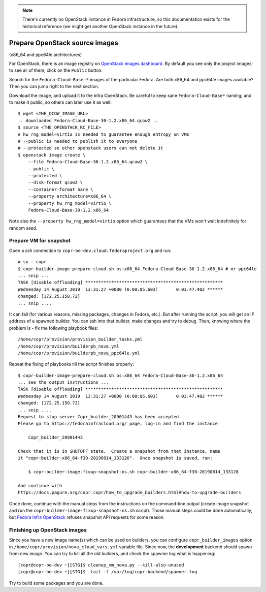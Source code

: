 .. _how_to_upgrade_builders_openstack:

.. note:: There's currently no OpenStack instance in Fedora infrastructure, so
          this documentation exists for the historical reference (we might get
          another OpenStack instance in the future).


Prepare OpenStack source images
-------------------------------

(x86_64 and ppc64le architectures)

For OpenStack, there is an image registry on `OpenStack images dashboard`_.  By
default you see only the project images; to see all of them, click on the
``Public`` button.

Search for the ``Fedora-Cloud-Base-*`` images of the particular Fedora.  Are
both x86_64 and ppc64le images available?  Then you can jump right to the next
section.

Download the image, and upload it to the infra OpenStack.  Be careful to keep
sane ``Fedora-Cloud-Base*`` naming, and to make it public, so others can later
use it as well:

::

    $ wget <THE_QCOW_IMAGE_URL>
    .. downloaded Fedora-Cloud-Base-30-1.2.x86_64.qcow2 ..
    $ source <THE_OPENSTACK_RC_FILE>
    # hw_rng_model=virtio is needed to guarantee enough entropy on VMs
    # --public is needed to publish it to everyone
    # --protected so other openstack users can not delete it
    $ openstack image create \
        --file Fedora-Cloud-Base-30-1.2.x86_64.qcow2 \
        --public \
        --protected \
        --disk-format qcow2 \
        --container-format bare \
        --property architecture=x86_64 \
        --property hw_rng_model=virtio \
        Fedora-Cloud-Base-30-1.2.x86_64

Note also the ``--property hw_rng_model=virtio`` option which guarantees that
the VMs won't wait indefinitely for random seed.


Prepare VM for snapshot
^^^^^^^^^^^^^^^^^^^^^^^

Open a ssh connection to ``copr-be-dev.cloud.fedoraproject.org`` and run::

    # su - copr
    $ copr-builder-image-prepare-cloud.sh os:x86_64 Fedora-Cloud-Base-30-1.2.x86_64 # or ppc64le
    ... snip ...
    TASK [disable offloading] *****************************************************
    Wednesday 14 August 2019  13:31:27 +0000 (0:00:05.603)       0:03:47.402 ******
    changed: [172.25.150.72]
    ... snip ....

It can fail (for various reasons, missing packages, changes in Fedora, etc.).
But after running the script, you will get an IP address of a spawned builder.
You can ssh into that builder, make changes and try to debug.  Then, knowing
where the problem is - fix the following playbook files::

    /home/copr/provision/provision_builder_tasks.yml
    /home/copr/provision/builderpb_nova.yml
    /home/copr/provision/builderpb_nova_ppc64le.yml

Repeat the fixing of playbooks till the script finishes properly::

    $ copr-builder-image-prepare-cloud.sh os:x86_64 Fedora-Cloud-Base-30-1.2.x86_64
    ... see the output instructions ...
    TASK [disable offloading] *****************************************************
    Wednesday 14 August 2019  13:31:27 +0000 (0:00:05.603)       0:03:47.402 ******
    changed: [172.25.150.72]
    ... snip ....
    Request to stop server Copr_builder_20901443 has been accepted.
    Please go to https://fedorainfracloud.org/ page, log-in and find the instance

        Copr_builder_20901443

    Check that it is in SHUTOFF state.  Create a snapshot from that instance, name
    it "copr-builder-x86_64-f30-20190814_133128".  Once snapshot is saved, run:

        $ copr-builder-image-fixup-snapshot-os.sh copr-builder-x86_64-f30-20190814_133128

    And continue with
    https://docs.pagure.org/copr.copr/how_to_upgrade_builders.html#how-to-upgrade-builders

Once done, continue with the manual steps from the instructions on the
command-line output (create image snapshot and run the
``copr-builder-image-fixup-snapshot-os.sh`` script).   Those manual steps could be done
automatically, but `Fedora Infra OpenStack`_ refuses snapshot API requests for
some reason.


Finishing up OpenStack images
^^^^^^^^^^^^^^^^^^^^^^^^^^^^^

Since you have a new image name(s) which can be used on builders, you can
configure ``copr_builder_images`` option in
``/home/copr/provision/nova_cloud_vars.yml`` variable file.  Since now, the
**development** backend should spawn from new image.  You can try to kill all
the old builders, and check the spawner log what is happening::

    [copr@copr-be-dev ~][STG]$ cleanup_vm_nova.py --kill-also-unused
    [copr@copr-be-dev ~][STG]$  tail -f /var/log/copr-backend/spawner.log

Try to build some packages and you are done.


.. _`OpenStack images dashboard`: https://fedorainfracloud.org/dashboard/project/images/
.. _`Fedora Infra OpenStack`: https://fedorainfracloud.org
